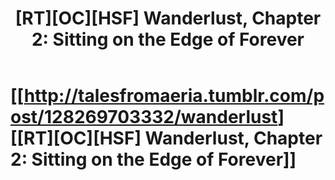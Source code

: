 #+TITLE: [RT][OC][HSF] Wanderlust, Chapter 2: Sitting on the Edge of Forever

* [[http://talesfromaeria.tumblr.com/post/128269703332/wanderlust][[RT][OC][HSF] Wanderlust, Chapter 2: Sitting on the Edge of Forever]]
:PROPERTIES:
:Author: Sagebrysh
:Score: 5
:DateUnix: 1441299203.0
:DateShort: 2015-Sep-03
:END:
